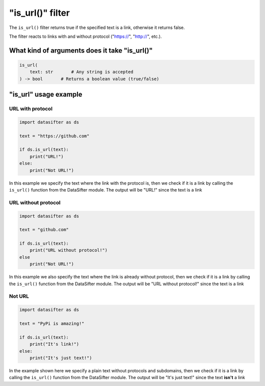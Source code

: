
"is_url()" filter
=================

The ``is_url()`` filter returns true if the specified text is a link, otherwise it returns false.

The filter reacts to links with and without protocol ("https://", "http://", etc.).

What kind of arguments does it take "is_url()"
----------------------------------------------

.. code-block:: python

   is_url(
       text: str       # Any string is accepted
   ) -> bool       # Returns a boolean value (true/false)

"is_url" usage example
----------------------

URL with protocol
^^^^^^^^^^^^^^^^^

.. code-block:: python


   import datasifter as ds

   text = "https://github.com"

   if ds.is_url(text):
       print("URL!")
   else:
       print("Not URL!")

In this example we specify the text where the link with the protocol is, then we check if it is a link by calling the ``is_url()`` function from the DataSifter module. The output will be "URL!" since the text is a link

URL without protocol
^^^^^^^^^^^^^^^^^^^^

.. code-block:: python

   import datasifter as ds

   text = "github.com"

   if ds.is_url(text):
       print("URL without protocol!")
   else
       print("Not URL!")

In this example we also specify the text where the link is already without protocol, then we check if it is a link by calling the ``is_url()`` function from the DataSifter module. The output will be "URL without protocol!" since the text is a link

Not URL
^^^^^^^

.. code-block:: python

   import datasifter as ds

   text = "PyPi is amazing!"

   if ds.is_url(text):
       print("It's link!")
   else:
       print("It's just text!")

In the example shown here we specify a plain text without protocols and subdomains, then we check if it is a link by calling the ``is_url()`` function from the DataSifter module. The output will be "It's just text!" since the text **isn't** a link
